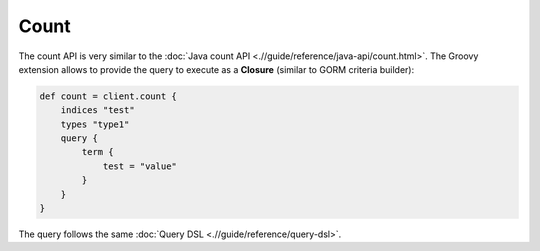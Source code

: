=====
Count
=====

The count API is very similar to the :doc:`Java count API <.//guide/reference/java-api/count.html>`.  The Groovy extension allows to provide the query to execute as a **Closure** (similar to GORM criteria builder):


.. code-block:: js

    def count = client.count {
        indices "test"
        types "type1"
        query {
            term {
                test = "value"
            }
        }
    }


The query follows the same :doc:`Query DSL <.//guide/reference/query-dsl>`.  
